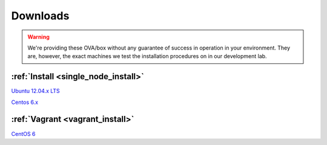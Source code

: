 .. _on_premise_downloads:

Downloads
---------

.. warning:: We're providing these OVA/box without any guarantee of success in operation
   in your environment. They are, however, the exact machines we test the installation
   procedures on in our development lab.

:ref:`Install <single_node_install>`
~~~~~~~~~~~~~~~~~~~~~~~~~~~~~~~~~~~~

`Ubuntu 12.04.x LTS <http://es-vm.s3.amazonaws.com/Ubuntu-base.ova>`_

`Centos 6.x <http://es-vm.s3.amazonaws.com/CentOS-base.ova>`_

:ref:`Vagrant <vagrant_install>`
~~~~~~~~~~~~~~~~~~~~~~~~~~~~~~~~

`CentOS 6 <http://es-vm.s3.amazonaws.com/centos63.box>`_

